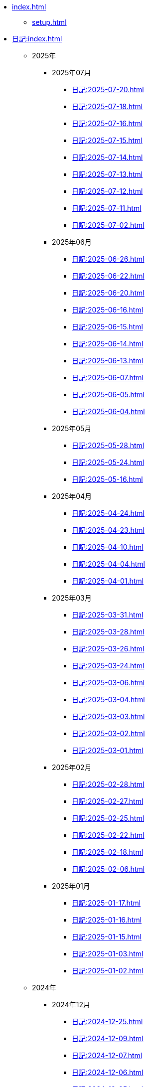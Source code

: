 [ROOT]
* xref:index.adoc[]
** xref:setup.adoc[]

[journal]
* xref:日記:index.adoc[]
** 2025年
*** 2025年07月
**** xref:日記:2025-07-20.adoc[]
**** xref:日記:2025-07-18.adoc[]
**** xref:日記:2025-07-16.adoc[]
**** xref:日記:2025-07-15.adoc[]
**** xref:日記:2025-07-14.adoc[]
**** xref:日記:2025-07-13.adoc[]
**** xref:日記:2025-07-12.adoc[]
**** xref:日記:2025-07-11.adoc[]
**** xref:日記:2025-07-02.adoc[]
*** 2025年06月
**** xref:日記:2025-06-26.adoc[]
**** xref:日記:2025-06-22.adoc[]
**** xref:日記:2025-06-20.adoc[]
**** xref:日記:2025-06-16.adoc[]
**** xref:日記:2025-06-15.adoc[]
**** xref:日記:2025-06-14.adoc[]
**** xref:日記:2025-06-13.adoc[]
**** xref:日記:2025-06-07.adoc[]
**** xref:日記:2025-06-05.adoc[]
**** xref:日記:2025-06-04.adoc[]
*** 2025年05月
**** xref:日記:2025-05-28.adoc[]
**** xref:日記:2025-05-24.adoc[]
**** xref:日記:2025-05-16.adoc[]
*** 2025年04月
**** xref:日記:2025-04-24.adoc[]
**** xref:日記:2025-04-23.adoc[]
**** xref:日記:2025-04-10.adoc[]
**** xref:日記:2025-04-04.adoc[]
**** xref:日記:2025-04-01.adoc[]
*** 2025年03月
**** xref:日記:2025-03-31.adoc[]
**** xref:日記:2025-03-28.adoc[]
**** xref:日記:2025-03-26.adoc[]
**** xref:日記:2025-03-24.adoc[]
**** xref:日記:2025-03-06.adoc[]
**** xref:日記:2025-03-04.adoc[]
**** xref:日記:2025-03-03.adoc[]
**** xref:日記:2025-03-02.adoc[]
**** xref:日記:2025-03-01.adoc[]
*** 2025年02月
**** xref:日記:2025-02-28.adoc[]
**** xref:日記:2025-02-27.adoc[]
**** xref:日記:2025-02-25.adoc[]
**** xref:日記:2025-02-22.adoc[]
**** xref:日記:2025-02-18.adoc[]
**** xref:日記:2025-02-06.adoc[]
*** 2025年01月
**** xref:日記:2025-01-17.adoc[]
**** xref:日記:2025-01-16.adoc[]
**** xref:日記:2025-01-15.adoc[]
**** xref:日記:2025-01-03.adoc[]
**** xref:日記:2025-01-02.adoc[]
** 2024年
*** 2024年12月
**** xref:日記:2024-12-25.adoc[]
**** xref:日記:2024-12-09.adoc[]
**** xref:日記:2024-12-07.adoc[]
**** xref:日記:2024-12-06.adoc[]
**** xref:日記:2024-12-05.adoc[]
**** xref:日記:2024-12-03.adoc[]
**** xref:日記:2024-12-02.adoc[]
*** 2024年11月
**** xref:日記:2024-11-30.adoc[]
**** xref:日記:2024-11-29.adoc[]
**** xref:日記:2024-11-28.adoc[]
**** xref:日記:2024-11-17.adoc[]
**** xref:日記:2024-11-15.adoc[]
**** xref:日記:2024-11-11.adoc[]
**** xref:日記:2024-11-10.adoc[]
**** xref:日記:2024-11-09.adoc[]
**** xref:日記:2024-11-06.adoc[]
**** xref:日記:2024-11-05.adoc[]
**** xref:日記:2024-11-03.adoc[]
**** xref:日記:2024-11-02.adoc[]
*** 2024年10月
**** xref:日記:2024-10-28.adoc[]
**** xref:日記:2024-10-25.adoc[]
**** xref:日記:2024-10-16.adoc[]
**** xref:日記:2024-10-01.adoc[]
*** 2024年09月
**** xref:日記:2024-09-30.adoc[]
**** xref:日記:2024-09-29.adoc[]
**** xref:日記:2024-09-28.adoc[]
**** xref:日記:2024-09-27.adoc[]
**** xref:日記:2024-09-25.adoc[]
**** xref:日記:2024-09-24.adoc[]
**** xref:日記:2024-09-20.adoc[]
**** xref:日記:2024-09-19.adoc[]
**** xref:日記:2024-09-18.adoc[]
**** xref:日記:2024-09-16.adoc[]
**** xref:日記:2024-09-15.adoc[]
**** xref:日記:2024-09-13.adoc[]
**** xref:日記:2024-09-10.adoc[]
**** xref:日記:2024-09-09.adoc[]
**** xref:日記:2024-09-04.adoc[]
*** 2024年08月
**** xref:日記:2024-08-21.adoc[]
**** xref:日記:2024-08-20.adoc[]
**** xref:日記:2024-08-19.adoc[]
**** xref:日記:2024-08-17.adoc[]
**** xref:日記:2024-08-16.adoc[]
**** xref:日記:2024-08-14.adoc[]
*** 2024年07月
**** xref:日記:2024-07-27.adoc[]
**** xref:日記:2024-07-25.adoc[]
**** xref:日記:2024-07-15.adoc[]
**** xref:日記:2024-07-06.adoc[]
*** 2024年06月
**** xref:日記:2024-06-28.adoc[]
**** xref:日記:2024-06-21.adoc[]
**** xref:日記:2024-06-13.adoc[]
**** xref:日記:2024-06-09.adoc[]
**** xref:日記:2024-06-07.adoc[]
**** xref:日記:2024-06-06.adoc[]
*** 2024年05月
**** xref:日記:2024-05-30.adoc[]
**** xref:日記:2024-05-19.adoc[]
**** xref:日記:2024-05-10.adoc[]
*** 2024年04月
**** xref:日記:2024-04-22.adoc[]
**** xref:日記:2024-04-17.adoc[]
**** xref:日記:2024-04-16.adoc[]
**** xref:日記:2024-04-14.adoc[]
**** xref:日記:2024-04-10.adoc[]
**** xref:日記:2024-04-07.adoc[]
**** xref:日記:2024-04-06.adoc[]
**** xref:日記:2024-04-01.adoc[]
*** 2024年03月
**** xref:日記:2024-03-31.adoc[]
**** xref:日記:2024-03-29.adoc[]
**** xref:日記:2024-03-26.adoc[]
**** xref:日記:2024-03-20.adoc[]
**** xref:日記:2024-03-19.adoc[]
**** xref:日記:2024-03-18.adoc[]
**** xref:日記:2024-03-17.adoc[]
**** xref:日記:2024-03-15.adoc[]
**** xref:日記:2024-03-14.adoc[]
**** xref:日記:2024-03-07.adoc[]

[幻想]
* xref:幻想:index.adoc[]
** xref:幻想:todo.adoc[]
** xref:幻想:errors.adoc[]
** xref:幻想:links.adoc[]
** xref:幻想:readings-finished.adoc[]
** xref:幻想:random.adoc[]

[Advanced Encryption Standard]
* xref:advanced-encryption-standard.adoc[]
** xref:advanced-encryption-standard-ecb.adoc[]

[Android]
* xref:android.adoc[]

[Arch Linux]
* xref:arch-linux.adoc[]

[AsciiDoc]
* xref:asciidoc.adoc[]

[GDB]
* xref:gdb.adoc[]

[Gentoo]
* xref:gentoo.adoc[]
** xref:gentoo-errors.adoc[]

[Git]
* xref:git.adoc[]

[Github]
* xref:github.adoc[]
** xref:github-actions.adoc[]

[Google]
* xref:google.adoc[]

[Incus]
* xref:incus.adoc[]
** Guides
*** xref:incus-guide-screensharing.adoc[]

[Linux]
* xref:linux.adoc[]

[Nix]
* xref:nix.adoc[]

[NixOS]
* xref:nixos.adoc[]

[objdump]
* xref:objdump.adoc[]

[NMAP]
* xref:nmap.adoc[]

[OpenBalena]
* xref:openbalena.adoc[]

[Open Source Intelligence]
* xref:osint.adoc[]
** xref:osint-tools.adoc[]

[Python]
* xref:python.adoc[]
** xref:python-schema.adoc[]
** xref:python-logging.adoc[]

[TIA Portal Openness]
* xref:tia-portal-openness.adoc[]
** xref:tia-portal-openness-api.adoc[]
*** xref:tia-portal-openness-api-errors.adoc[]
** xref:tia-portal-openness-xml.adoc[]

[Vim]
* xref:vim.adoc[]

[Virtualization]
* Virtualization
** xref:qemu.adoc[]
** xref:vmware.adoc[]

[Waydroid]
* xref:waydroid.adoc[]
** xref:waydroid-errors.adoc[]

[Windows]
* xref:windows.adoc[]
** xref:windows-powercfg.adoc[]

[日本語]
* xref:日本語.adoc[]
** xref:日本語-語彙.adoc[]

